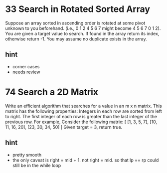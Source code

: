 # A sub file for Binary serach 


* 33 Search in Rotated Sorted Array
Suppose an array sorted in ascending order is rotated at some pivot unknown to you beforehand.
(i.e., 0 1 2 4 5 6 7 might become 4 5 6 7 0 1 2).
You are given a target value to search. If found in the array return its index, otherwise return -1.
You may assume no duplicate exists in the array.

** hint 
  - corner cases 
  - needs review 

* 74 Search a 2D Matrix
Write an efficient algorithm that searches for a value in an m x n matrix. This matrix has the following properties:
Integers in each row are sorted from left to right.
The first integer of each row is greater than the last integer of the previous row.
For example,
Consider the following matrix:
[
  [1,   3,  5,  7],
  [10, 11, 16, 20],
  [23, 30, 34, 50]
]
Given target = 3, return true.

** hint 
  - pretty smooth 
  - the only caveat is right = mid + 1. not right = mid. 
    so that lp == rp could still be in the while loop 
